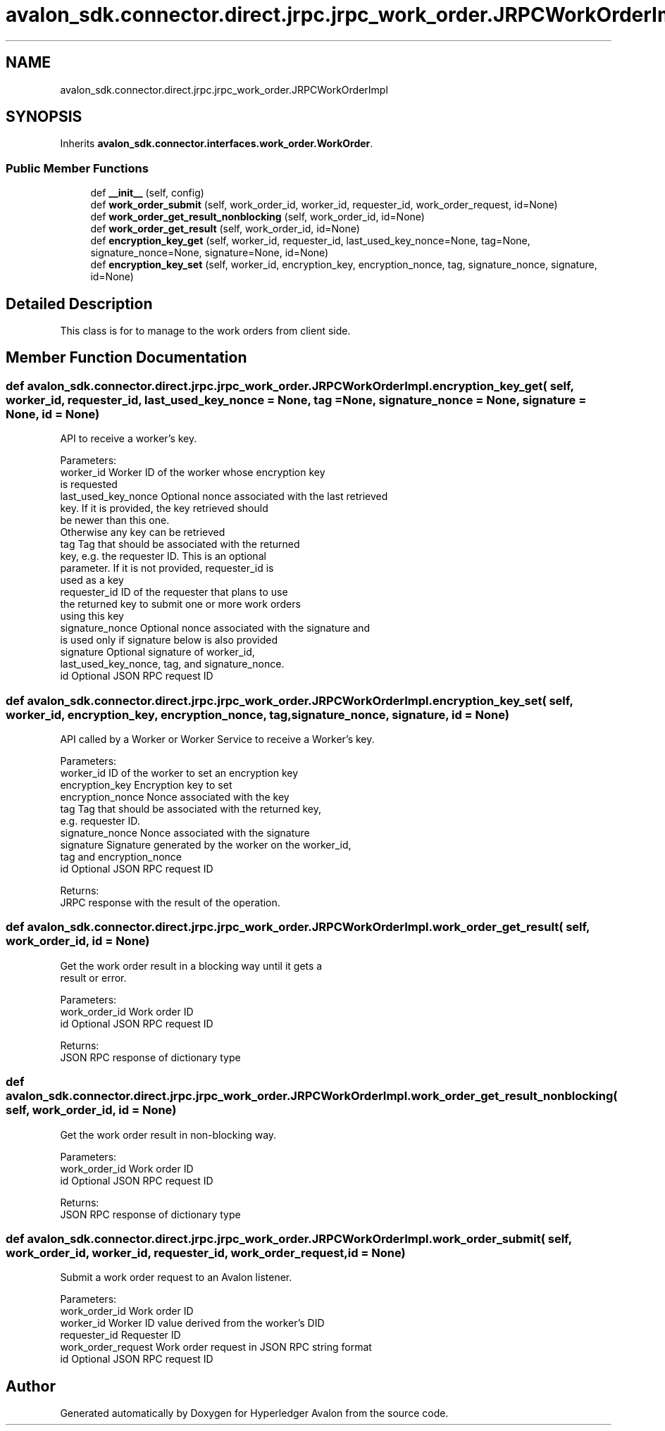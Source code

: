 .TH "avalon_sdk.connector.direct.jrpc.jrpc_work_order.JRPCWorkOrderImpl" 3 "Wed May 6 2020" "Version 0.5.0.dev1" "Hyperledger Avalon" \" -*- nroff -*-
.ad l
.nh
.SH NAME
avalon_sdk.connector.direct.jrpc.jrpc_work_order.JRPCWorkOrderImpl
.SH SYNOPSIS
.br
.PP
.PP
Inherits \fBavalon_sdk\&.connector\&.interfaces\&.work_order\&.WorkOrder\fP\&.
.SS "Public Member Functions"

.in +1c
.ti -1c
.RI "def \fB__init__\fP (self, config)"
.br
.ti -1c
.RI "def \fBwork_order_submit\fP (self, work_order_id, worker_id, requester_id, work_order_request, id=None)"
.br
.ti -1c
.RI "def \fBwork_order_get_result_nonblocking\fP (self, work_order_id, id=None)"
.br
.ti -1c
.RI "def \fBwork_order_get_result\fP (self, work_order_id, id=None)"
.br
.ti -1c
.RI "def \fBencryption_key_get\fP (self, worker_id, requester_id, last_used_key_nonce=None, tag=None, signature_nonce=None, signature=None, id=None)"
.br
.ti -1c
.RI "def \fBencryption_key_set\fP (self, worker_id, encryption_key, encryption_nonce, tag, signature_nonce, signature, id=None)"
.br
.in -1c
.SH "Detailed Description"
.PP 

.PP
.nf
This class is for to manage to the work orders from client side.

.fi
.PP
 
.SH "Member Function Documentation"
.PP 
.SS "def avalon_sdk\&.connector\&.direct\&.jrpc\&.jrpc_work_order\&.JRPCWorkOrderImpl\&.encryption_key_get ( self,  worker_id,  requester_id,  last_used_key_nonce = \fCNone\fP,  tag = \fCNone\fP,  signature_nonce = \fCNone\fP,  signature = \fCNone\fP,  id = \fCNone\fP)"

.PP
.nf
API to receive a worker's key.

Parameters:
worker_id           Worker ID of the worker whose encryption key
            is requested
last_used_key_nonce Optional nonce associated with the last retrieved
            key. If it is provided, the key retrieved should
            be newer than this one.
            Otherwise any key can be retrieved
tag                 Tag that should be associated with the returned
            key, e.g. the requester ID. This is an optional
            parameter. If it is not provided, requester_id is
            used as a key
requester_id        ID of the requester that plans to use
            the returned key to submit one or more work orders
            using this key
signature_nonce     Optional nonce associated with the signature and
            is used only if signature below is also provided
signature           Optional signature of worker_id,
            last_used_key_nonce, tag, and signature_nonce.
id                  Optional JSON RPC request ID

.fi
.PP
 
.SS "def avalon_sdk\&.connector\&.direct\&.jrpc\&.jrpc_work_order\&.JRPCWorkOrderImpl\&.encryption_key_set ( self,  worker_id,  encryption_key,  encryption_nonce,  tag,  signature_nonce,  signature,  id = \fCNone\fP)"

.PP
.nf
API called by a Worker or Worker Service to receive a Worker's key.

Parameters:
worker_id        ID of the worker to set an encryption key
encryption_key   Encryption key to set
encryption_nonce Nonce associated with the key
tag              Tag that should be associated with the returned key,
         e.g. requester ID.
signature_nonce  Nonce associated with the signature
signature        Signature generated by the worker on the worker_id,
         tag and encryption_nonce
id               Optional JSON RPC request ID

Returns:
JRPC response with the result of the operation.

.fi
.PP
 
.SS "def avalon_sdk\&.connector\&.direct\&.jrpc\&.jrpc_work_order\&.JRPCWorkOrderImpl\&.work_order_get_result ( self,  work_order_id,  id = \fCNone\fP)"

.PP
.nf
Get the work order result in a blocking way until it gets a
result or error.

Parameters:
work_order_id     Work order ID
id                Optional JSON RPC request ID

Returns:
JSON RPC response of dictionary type

.fi
.PP
 
.SS "def avalon_sdk\&.connector\&.direct\&.jrpc\&.jrpc_work_order\&.JRPCWorkOrderImpl\&.work_order_get_result_nonblocking ( self,  work_order_id,  id = \fCNone\fP)"

.PP
.nf
Get the work order result in non-blocking way.

Parameters:
work_order_id     Work order ID
id                Optional JSON RPC request ID

Returns:
JSON RPC response of dictionary type

.fi
.PP
 
.SS "def avalon_sdk\&.connector\&.direct\&.jrpc\&.jrpc_work_order\&.JRPCWorkOrderImpl\&.work_order_submit ( self,  work_order_id,  worker_id,  requester_id,  work_order_request,  id = \fCNone\fP)"

.PP
.nf
Submit a work order request to an Avalon listener.

Parameters:
work_order_id     Work order ID
worker_id         Worker ID value derived from the worker's DID
requester_id      Requester ID
work_order_request Work order request in JSON RPC string format
id                Optional JSON RPC request ID

.fi
.PP
 

.SH "Author"
.PP 
Generated automatically by Doxygen for Hyperledger Avalon from the source code\&.
